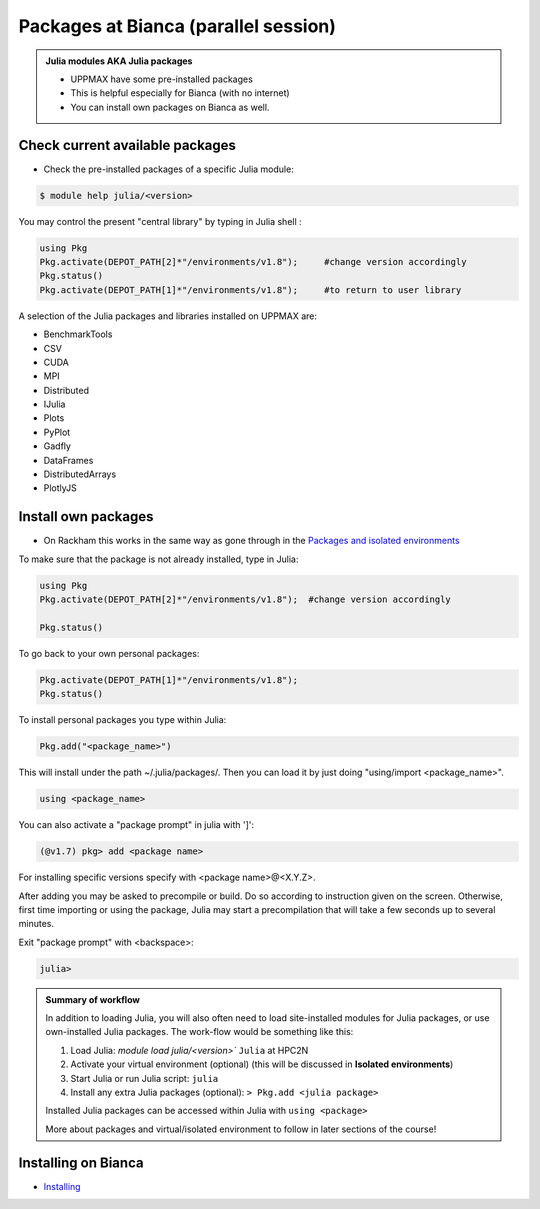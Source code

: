 Packages at Bianca (parallel session)
=====================================

.. admonition::  Julia modules AKA Julia packages

   - UPPMAX have some pre-installed packages
   - This is helpful especially for Bianca (with no internet)
   - You can install own packages on Bianca as well.

.. questions::

   - How to check for and use the UPPMAX pre-installed packages?
   - How to install packages on Bianca?
   
.. objectives:: 

   - Show how to check for Julia packages
   - Show how to install own packages on Bianca


Check current available packages
--------------------------------

- Check the pre-installed packages of a specific Julia module:

.. code-block:: sh 

   $ module help julia/<version> 
  
	
You may control the present "central library" by typing in Julia shell :

.. code-block:: julia 

   using Pkg
   Pkg.activate(DEPOT_PATH[2]*"/environments/v1.8");     #change version accordingly
   Pkg.status()
   Pkg.activate(DEPOT_PATH[1]*"/environments/v1.8");     #to return to user library

A selection of the Julia packages and libraries installed on UPPMAX are:

- BenchmarkTools
- CSV
- CUDA
- MPI
- Distributed
- IJulia
- Plots
- PyPlot
- Gadfly
- DataFrames
- DistributedArrays
- PlotlyJS


Install own packages
--------------------

- On Rackham this works in the same way as gone through in the `Packages and isolated environments <https://uppmax.github.io/R-python-julia-HPC/julia/isolatedJulia.html>`_ 

To make sure that the package is not already installed, type in Julia:

.. code-block:: julia 

   using Pkg
   Pkg.activate(DEPOT_PATH[2]*"/environments/v1.8");  #change version accordingly

   Pkg.status()

To go back to your own personal packages:

.. code-block:: julia 
     
   Pkg.activate(DEPOT_PATH[1]*"/environments/v1.8");
   Pkg.status()

To install personal packages you type within Julia:

.. code-block:: julia 
     
   Pkg.add("<package_name>")

This will install under the path ~/.julia/packages/. Then you can load it by just doing "using/import <package_name>".

.. code-block:: julia 
     
   using <package_name>

You can also activate a "package prompt" in julia with   ']':

.. code-block:: julia 
     
   (@v1.7) pkg> add <package name>

For installing specific versions specify with  <package name>@<X.Y.Z>.

After adding you may be asked to precompile or build. Do so according to instruction given on the screen. Otherwise, first time importing or using the package, Julia may start a precompilation that will take a few seconds up to several minutes.

Exit "package prompt" with <backspace>:

.. code-block:: julia 

   julia> 
   
.. admonition:: Summary of workflow

   In addition to loading Julia, you will also often need to load site-installed modules for Julia packages, 
   or use own-installed Julia packages. The work-flow would be something like this: 
   
 
   1) Load Julia: `module load julia/<version>`` ``Julia`` at HPC2N
   2) Activate your virtual environment (optional) (this will be discussed in **Isolated environments**)
   3) Start Julia or run Julia script: ``julia``
   4) Install any extra Julia packages (optional): ``> Pkg.add <julia package>``

   Installed Julia packages can be accessed within Julia with ``using <package>``

   More about packages and virtual/isolated environment to follow in later sections of the course! 

Installing on Bianca
--------------------

- `Installing <https://uppmax.github.io/bianca_workshop/julia/>`_ 


.. keypoints::

   - You can check for packages 
   	- from the Julia shell with the ``using`` command
	- from BASH shell with the 
		- ``ml help julia/1.8.5`` at UPPMAX
   - Installation of Julia packages can be done with Julia package manager.
   - You install own packages with the ``add`` command

